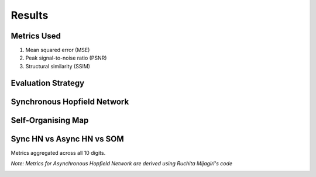 ######################
Results
######################

Metrics Used
*******************
#. Mean squared error (MSE)
#. Peak signal-to-noise ratio (PSNR)
#. Structural similarity (SSIM)

Evaluation Strategy
**********************

Synchronous Hopfield Network
*****************************

.. image:: assets/sync_mse.png
  :width: 400

.. image:: assets/sync_psnr.png
  :width: 400

.. image:: assets/sync_ssim.png
  :width: 400

Self-Organising Map
**********************

.. image:: assets/som_mse.png
  :width: 400

.. image:: assets/som_psnr.png
  :width: 400

.. image:: assets/som_ssim.png
  :width: 400

Sync HN vs Async HN vs SOM
****************************

Metrics aggregated across all 10 digits.

*Note: Metrics for Asynchronous Hopfield Network are derived using Ruchita Mijagiri's code*

.. image:: assets/agg_mse.png
  :width: 400

.. image:: assets/agg_psnr.png
  :width: 400

.. image:: assets/agg_ssim.png
  :width: 400
